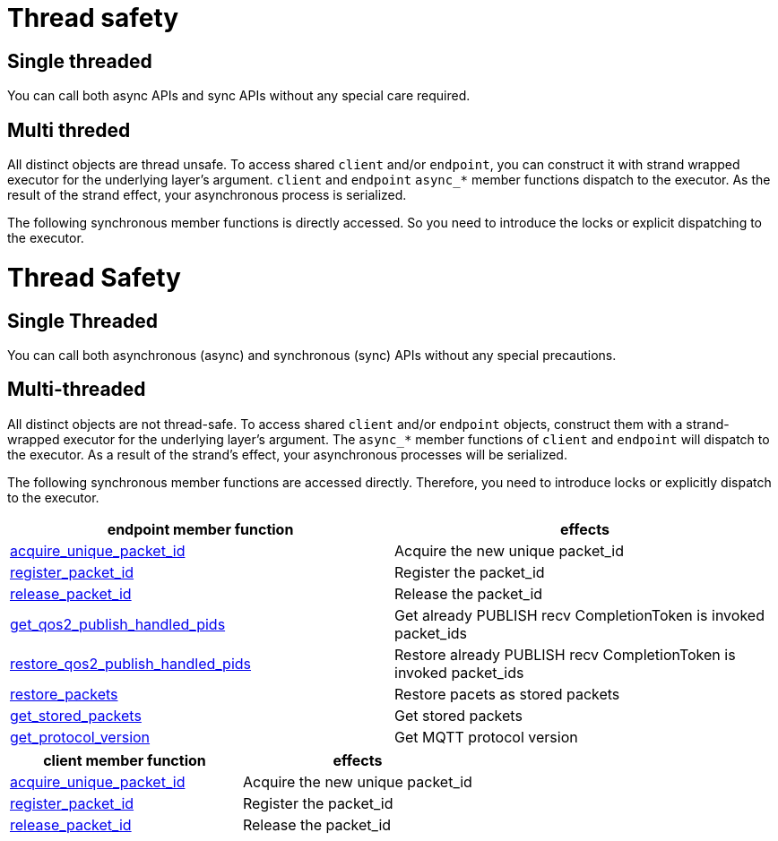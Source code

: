 :last-update-label!:
:am-version: latest
:source-highlighter: rouge
:rouge-style: base16.monokai

ifdef::env-github[:am-base-path: ../../main]
ifndef::env-github[:am-base-path: ../..]
ifdef::env-github[:api-base: link:https://redboltz.github.io/async_mqtt/doc/{am-version}/html]
ifndef::env-github[:api-base: link:../api]

= Thread safety

== Single threaded

You can call both async APIs and sync APIs without any special care required.

== Multi threded

All distinct objects are thread unsafe. To access shared `client` and/or `endpoint`, you can construct it with strand wrapped executor for the underlying layer's argument. `client` and `endpoint` `async_*` member functions dispatch to the executor. As the result of the strand effect, your asynchronous process is serialized.

The following synchronous member functions is directly accessed. So you need to introduce the locks or explicit dispatching to the executor.



= Thread Safety

== Single Threaded

You can call both asynchronous (async) and synchronous (sync) APIs without any special precautions.

== Multi-threaded

All distinct objects are not thread-safe. To access shared `client` and/or `endpoint` objects, construct them with a strand-wrapped executor for the underlying layer's argument. The `async_*` member functions of `client` and `endpoint` will dispatch to the executor. As a result of the strand's effect, your asynchronous processes will be serialized.

The following synchronous member functions are accessed directly. Therefore, you need to introduce locks or explicitly dispatch to the executor.


|===
|endpoint member function | effects

|{api-base}/++classasync__mqtt_1_1basic__endpoint.html#a9864c9c46f655e82a8cbb93d2725f0e0++[acquire_unique_packet_id]|Acquire the new unique packet_id
|{api-base}/++classasync__mqtt_1_1basic__endpoint.html#adaff45fdd6e9bc61001b1ac936040c01++[register_packet_id]|Register the packet_id
|{api-base}/++classasync__mqtt_1_1basic__endpoint.html#ae72fa838272da0e140e5ad1acf24463b++[release_packet_id]|Release the packet_id
|{api-base}/++classasync__mqtt_1_1basic__endpoint.html#a5c54a4deadb8706eafe3f56fc59eca07++[get_qos2_publish_handled_pids]|Get already PUBLISH recv CompletionToken is invoked packet_ids
|{api-base}/++classasync__mqtt_1_1basic__endpoint.html#abcfa56073b24d3efa6c8ed881295e45e++[restore_qos2_publish_handled_pids]|Restore already PUBLISH recv CompletionToken is invoked packet_ids
|{api-base}/++classasync__mqtt_1_1basic__endpoint.html#a6dfe47bd9ab1590e66f110e3dbe1087e++[restore_packets]|Restore pacets as stored packets
|{api-base}/++classasync__mqtt_1_1basic__endpoint.html#a5ed8d45ffcfb114533d8de5ddddb4f92++[get_stored_packets]|Get stored packets
|{api-base}/++classasync__mqtt_1_1basic__endpoint.html#a9cbabd5f427b1cb18d61ac49c7bbf83b++[get_protocol_version]|Get MQTT protocol version
|===

|===
|client member function | effects

|{api-base}/++classasync__mqtt_1_1client.html#ab160ebb19bd7e51f8460e59a88deff86++[acquire_unique_packet_id]|Acquire the new unique packet_id
|{api-base}/++classasync__mqtt_1_1client.html#a2a7414f348afda7a9059135338ddaadc++[register_packet_id]|Register the packet_id
|{api-base}/++classasync__mqtt_1_1client.html#a5e091785f9ed21afc1aeaf9a09ccebb2++[release_packet_id]|Release the packet_id
